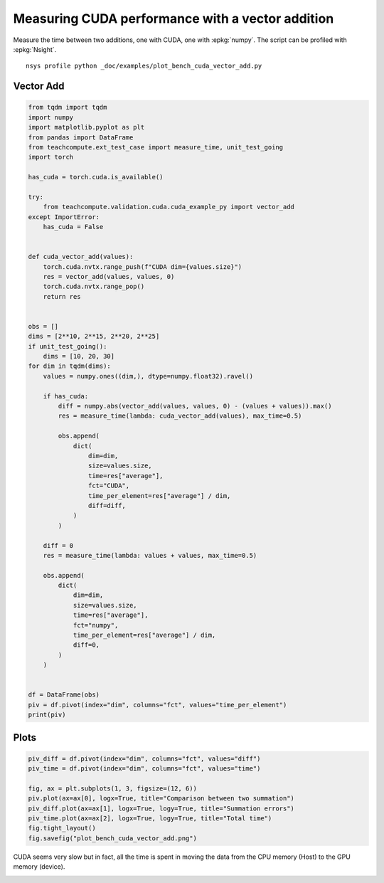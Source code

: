 
.. DO NOT EDIT.
.. THIS FILE WAS AUTOMATICALLY GENERATED BY SPHINX-GALLERY.
.. TO MAKE CHANGES, EDIT THE SOURCE PYTHON FILE:
.. "auto_examples/plot_bench_cuda_vector_add.py"
.. LINE NUMBERS ARE GIVEN BELOW.

.. only:: html

    .. note::
        :class: sphx-glr-download-link-note

        :ref:`Go to the end <sphx_glr_download_auto_examples_plot_bench_cuda_vector_add.py>`
        to download the full example code

.. rst-class:: sphx-glr-example-title

.. _sphx_glr_auto_examples_plot_bench_cuda_vector_add.py:


.. _l-example-cuda-vector-addition:

Measuring CUDA performance with a vector addition
=================================================

Measure the time between two additions, one with CUDA, one with
:epkg:`numpy`. The script can be profiled with
:epkg:`Nsight`.

::

    nsys profile python _doc/examples/plot_bench_cuda_vector_add.py

Vector Add
++++++++++

.. GENERATED FROM PYTHON SOURCE LINES 18-83

.. code-block:: Python


    from tqdm import tqdm
    import numpy
    import matplotlib.pyplot as plt
    from pandas import DataFrame
    from teachcompute.ext_test_case import measure_time, unit_test_going
    import torch

    has_cuda = torch.cuda.is_available()

    try:
        from teachcompute.validation.cuda.cuda_example_py import vector_add
    except ImportError:
        has_cuda = False


    def cuda_vector_add(values):
        torch.cuda.nvtx.range_push(f"CUDA dim={values.size}")
        res = vector_add(values, values, 0)
        torch.cuda.nvtx.range_pop()
        return res


    obs = []
    dims = [2**10, 2**15, 2**20, 2**25]
    if unit_test_going():
        dims = [10, 20, 30]
    for dim in tqdm(dims):
        values = numpy.ones((dim,), dtype=numpy.float32).ravel()

        if has_cuda:
            diff = numpy.abs(vector_add(values, values, 0) - (values + values)).max()
            res = measure_time(lambda: cuda_vector_add(values), max_time=0.5)

            obs.append(
                dict(
                    dim=dim,
                    size=values.size,
                    time=res["average"],
                    fct="CUDA",
                    time_per_element=res["average"] / dim,
                    diff=diff,
                )
            )

        diff = 0
        res = measure_time(lambda: values + values, max_time=0.5)

        obs.append(
            dict(
                dim=dim,
                size=values.size,
                time=res["average"],
                fct="numpy",
                time_per_element=res["average"] / dim,
                diff=0,
            )
        )


    df = DataFrame(obs)
    piv = df.pivot(index="dim", columns="fct", values="time_per_element")
    print(piv)






.. rst-class:: sphx-glr-script-out

 .. code-block:: none

      0%|          | 0/4 [00:00<?, ?it/s]     25%|██▌       | 1/4 [00:01<00:04,  1.46s/it]     50%|█████     | 2/4 [00:02<00:02,  1.29s/it]     75%|███████▌  | 3/4 [00:04<00:01,  1.34s/it]    100%|██████████| 4/4 [00:06<00:00,  1.82s/it]    100%|██████████| 4/4 [00:06<00:00,  1.65s/it]
    fct               CUDA         numpy
    dim                                 
    1024      1.271343e-06  6.823135e-10
    32768     5.698531e-08  1.918299e-10
    1048576   1.995813e-08  6.269388e-10
    33554432  1.787547e-08  1.253388e-09




.. GENERATED FROM PYTHON SOURCE LINES 84-86

Plots
+++++

.. GENERATED FROM PYTHON SOURCE LINES 86-97

.. code-block:: Python


    piv_diff = df.pivot(index="dim", columns="fct", values="diff")
    piv_time = df.pivot(index="dim", columns="fct", values="time")

    fig, ax = plt.subplots(1, 3, figsize=(12, 6))
    piv.plot(ax=ax[0], logx=True, title="Comparison between two summation")
    piv_diff.plot(ax=ax[1], logx=True, logy=True, title="Summation errors")
    piv_time.plot(ax=ax[2], logx=True, logy=True, title="Total time")
    fig.tight_layout()
    fig.savefig("plot_bench_cuda_vector_add.png")




.. image-sg:: /auto_examples/images/sphx_glr_plot_bench_cuda_vector_add_001.png
   :alt: Comparison between two summation, Summation errors, Total time
   :srcset: /auto_examples/images/sphx_glr_plot_bench_cuda_vector_add_001.png
   :class: sphx-glr-single-img


.. rst-class:: sphx-glr-script-out

 .. code-block:: none

    /home/xadupre/.local/lib/python3.10/site-packages/pandas/plotting/_matplotlib/core.py:822: UserWarning: Data has no positive values, and therefore cannot be log-scaled.
      labels = axis.get_majorticklabels() + axis.get_minorticklabels()




.. GENERATED FROM PYTHON SOURCE LINES 98-103

CUDA seems very slow but in fact, all the time is spent
in moving the data from the CPU memory (Host) to the GPU memory (device).

.. image:: ../images/nsight_vector_add.png



.. rst-class:: sphx-glr-timing

   **Total running time of the script:** (0 minutes 12.149 seconds)


.. _sphx_glr_download_auto_examples_plot_bench_cuda_vector_add.py:

.. only:: html

  .. container:: sphx-glr-footer sphx-glr-footer-example

    .. container:: sphx-glr-download sphx-glr-download-jupyter

      :download:`Download Jupyter notebook: plot_bench_cuda_vector_add.ipynb <plot_bench_cuda_vector_add.ipynb>`

    .. container:: sphx-glr-download sphx-glr-download-python

      :download:`Download Python source code: plot_bench_cuda_vector_add.py <plot_bench_cuda_vector_add.py>`


.. only:: html

 .. rst-class:: sphx-glr-signature

    `Gallery generated by Sphinx-Gallery <https://sphinx-gallery.github.io>`_
